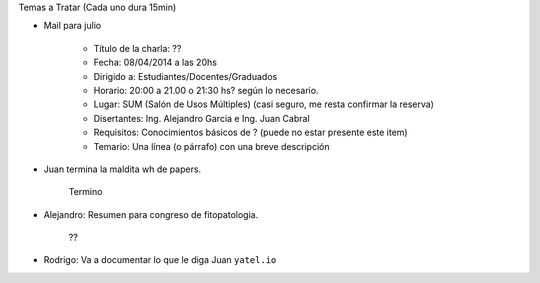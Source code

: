 .. tags: minutes
.. title: Minuta de reunion 2017-03-18

Temas a Tratar (Cada uno dura 15min)

- Mail para julio

    - Título de la charla: ??
    - Fecha: 08/04/2014 a las 20hs
    - Dirigido a: Estudiantes/Docentes/Graduados
    - Horario: 20:00 a 21.00 o 21:30 hs? según lo necesario.
    - Lugar: SUM (Salón de Usos Múltiples) (casi seguro, me resta confirmar la reserva)
    - Disertantes: Ing. Alejandro Garcia e Ing. Juan Cabral
    - Requisitos: Conocimientos básicos de ? (puede no estar presente este item)
    - Temario: Una línea (o párrafo) con una breve descripción


- Juan termina la maldita wh de papers.

    Termino

- Alejandro: Resumen para congreso de fitopatologia.

    ??

- Rodrigo: Va a documentar lo que le diga Juan ``yatel.io``










